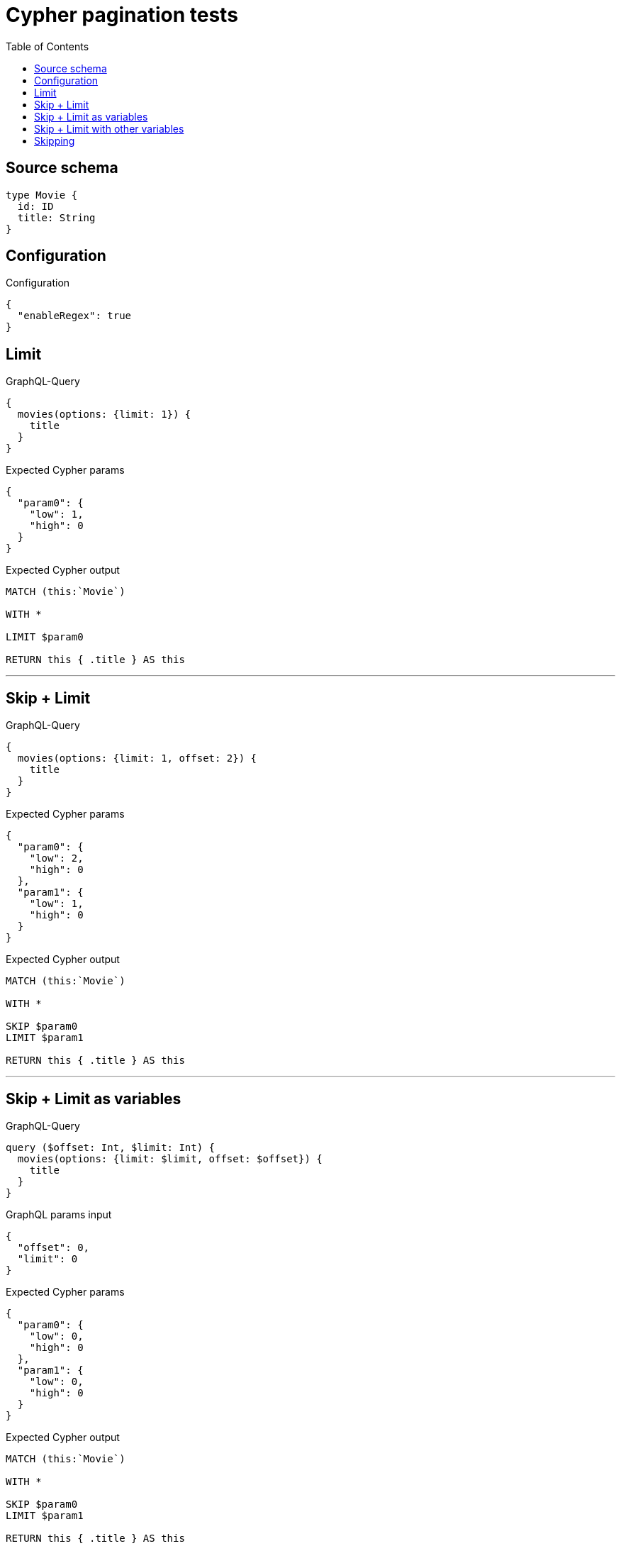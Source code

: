 :toc:

= Cypher pagination tests

== Source schema

[source,graphql,schema=true]
----
type Movie {
  id: ID
  title: String
}
----

== Configuration

.Configuration
[source,json,schema-config=true]
----
{
  "enableRegex": true
}
----
== Limit

.GraphQL-Query
[source,graphql]
----
{
  movies(options: {limit: 1}) {
    title
  }
}
----

.Expected Cypher params
[source,json]
----
{
  "param0": {
    "low": 1,
    "high": 0
  }
}
----

.Expected Cypher output
[source,cypher]
----
MATCH (this:`Movie`)

WITH *

LIMIT $param0

RETURN this { .title } AS this
----

'''

== Skip + Limit

.GraphQL-Query
[source,graphql]
----
{
  movies(options: {limit: 1, offset: 2}) {
    title
  }
}
----

.Expected Cypher params
[source,json]
----
{
  "param0": {
    "low": 2,
    "high": 0
  },
  "param1": {
    "low": 1,
    "high": 0
  }
}
----

.Expected Cypher output
[source,cypher]
----
MATCH (this:`Movie`)

WITH *

SKIP $param0
LIMIT $param1

RETURN this { .title } AS this
----

'''

== Skip + Limit as variables

.GraphQL-Query
[source,graphql]
----
query ($offset: Int, $limit: Int) {
  movies(options: {limit: $limit, offset: $offset}) {
    title
  }
}
----

.GraphQL params input
[source,json,request=true]
----
{
  "offset": 0,
  "limit": 0
}
----

.Expected Cypher params
[source,json]
----
{
  "param0": {
    "low": 0,
    "high": 0
  },
  "param1": {
    "low": 0,
    "high": 0
  }
}
----

.Expected Cypher output
[source,cypher]
----
MATCH (this:`Movie`)

WITH *

SKIP $param0
LIMIT $param1

RETURN this { .title } AS this
----

'''

== Skip + Limit with other variables

.GraphQL-Query
[source,graphql]
----
query ($offset: Int, $limit: Int, $title: String) {
  movies(options: {limit: $limit, offset: $offset}, where: {title: $title}) {
    title
  }
}
----

.GraphQL params input
[source,json,request=true]
----
{
  "limit": 1,
  "offset": 2,
  "title": "some title"
}
----

.Expected Cypher params
[source,json]
----
{
  "param0": "some title",
  "param1": {
    "low": 2,
    "high": 0
  },
  "param2": {
    "low": 1,
    "high": 0
  }
}
----

.Expected Cypher output
[source,cypher]
----
MATCH (this:`Movie`)
WHERE this.title = $param0

WITH *

SKIP $param1
LIMIT $param2

RETURN this { .title } AS this
----

'''

== Skipping

.GraphQL-Query
[source,graphql]
----
{
  movies(options: {offset: 1}) {
    title
  }
}
----

.Expected Cypher params
[source,json]
----
{
  "param0": {
    "low": 1,
    "high": 0
  }
}
----

.Expected Cypher output
[source,cypher]
----
MATCH (this:`Movie`)

WITH *

SKIP $param0

RETURN this { .title } AS this
----

'''

